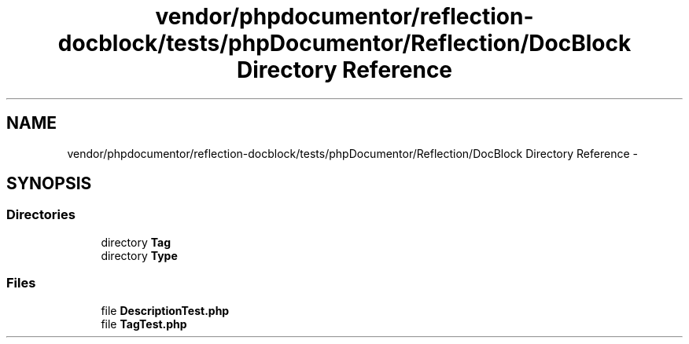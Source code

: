 .TH "vendor/phpdocumentor/reflection-docblock/tests/phpDocumentor/Reflection/DocBlock Directory Reference" 3 "Tue Apr 14 2015" "Version 1.0" "VirtualSCADA" \" -*- nroff -*-
.ad l
.nh
.SH NAME
vendor/phpdocumentor/reflection-docblock/tests/phpDocumentor/Reflection/DocBlock Directory Reference \- 
.SH SYNOPSIS
.br
.PP
.SS "Directories"

.in +1c
.ti -1c
.RI "directory \fBTag\fP"
.br
.ti -1c
.RI "directory \fBType\fP"
.br
.in -1c
.SS "Files"

.in +1c
.ti -1c
.RI "file \fBDescriptionTest\&.php\fP"
.br
.ti -1c
.RI "file \fBTagTest\&.php\fP"
.br
.in -1c
